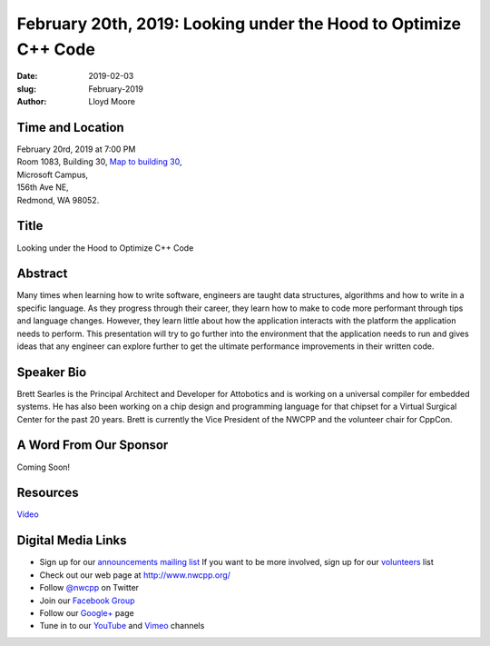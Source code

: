 February 20th, 2019: Looking under the Hood to Optimize C++ Code
##############################################################################

:date: 2019-02-03
:slug: February-2019
:author: Lloyd Moore

Time and Location
~~~~~~~~~~~~~~~~~
| February 20rd, 2019 at 7:00 PM
| Room 1083, Building 30,
 `Map to building 30 <https://www.google.com/maps/place/Microsoft+Building+30/@47.645004,-122.1243829,17z/data=!3m1!4b1!4m5!3m4!1s0x54906d7a92bfda0f:0xc03a9c414544c91e!8m2!3d47.6450004!4d-122.1221942>`_,
| Microsoft Campus,
| 156th Ave NE,
| Redmond, WA 98052.

Title
~~~~~
Looking under the Hood to Optimize C++ Code

Abstract
~~~~~~~~
Many times when learning how to write software, engineers are taught data structures, algorithms and how to write in a specific language. As they progress through their career, they learn how to make to code more performant through tips and language changes. However, they learn little about how the application interacts with the platform the application needs to perform. This presentation will try to go further into the environment that the application needs to run and gives ideas that any engineer can explore further to get the ultimate performance improvements in their written code.

Speaker Bio
~~~~~~~~~~~
Brett Searles is the Principal Architect and Developer for Attobotics and is working on a universal compiler for embedded systems. He has also been working on a chip design and programming language for that chipset for a Virtual Surgical Center for the past 20 years. Brett is currently the Vice President of the NWCPP and the volunteer chair for CppCon. 

A Word From Our Sponsor
~~~~~~~~~~~~~~~~~~~~~~~
Coming Soon!

Resources
~~~~~~~~~
`Video <https://youtu.be/SAvzsbkQkY0>`_

Digital Media Links
~~~~~~~~~~~~~~~~~~~
* Sign up for our `announcements mailing list <http://groups.google.com/group/NwcppAnnounce>`_ If you want to be more involved, sign up for our `volunteers <http://groups.google.com/group/nwcpp-volunteers>`_ list
* Check out our web page at http://www.nwcpp.org/
* Follow `@nwcpp <http://twitter.com/nwcpp>`_ on Twitter
* Join our `Facebook Group <http://www.facebook.com/group.php?gid=344125680930>`_
* Follow our `Google+ <https://plus.google.com/104974891006782790528/>`_ page
* Tune in to our `YouTube <http://www.youtube.com/user/NWCPP>`_ and `Vimeo <https://vimeo.com/nwcpp>`_ channels

